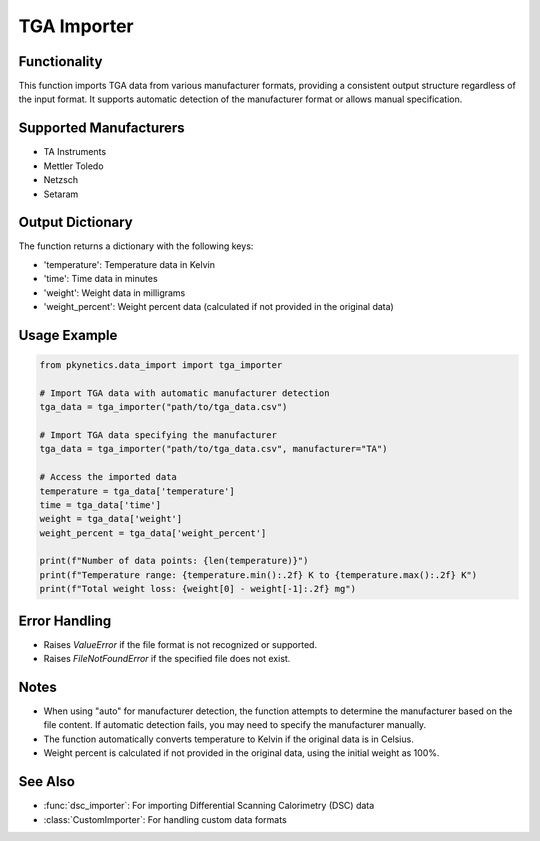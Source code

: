 TGA Importer
============

.. py:function:: tga_importer(file_path: str, manufacturer: str = "auto") -> Dict[str, np.ndarray]

   Import Thermogravimetric Analysis (TGA) data from common file formats.

   :param file_path: Path to the TGA data file.
   :type file_path: str
   :param manufacturer: Instrument manufacturer. Options: "auto", "TA", "Mettler", "Netzsch", "Setaram". Default is "auto" for automatic detection.
   :type manufacturer: str
   :return: Dictionary containing temperature, time, weight, and weight_percent data.
   :rtype: Dict[str, np.ndarray]

Functionality
-------------

This function imports TGA data from various manufacturer formats, providing a consistent output structure regardless of the input format. It supports automatic detection of the manufacturer format or allows manual specification.

Supported Manufacturers
-----------------------

- TA Instruments
- Mettler Toledo
- Netzsch
- Setaram

Output Dictionary
-----------------

The function returns a dictionary with the following keys:

- 'temperature': Temperature data in Kelvin
- 'time': Time data in minutes
- 'weight': Weight data in milligrams
- 'weight_percent': Weight percent data (calculated if not provided in the original data)

Usage Example
-------------

.. code-block:: python

   from pkynetics.data_import import tga_importer

   # Import TGA data with automatic manufacturer detection
   tga_data = tga_importer("path/to/tga_data.csv")

   # Import TGA data specifying the manufacturer
   tga_data = tga_importer("path/to/tga_data.csv", manufacturer="TA")

   # Access the imported data
   temperature = tga_data['temperature']
   time = tga_data['time']
   weight = tga_data['weight']
   weight_percent = tga_data['weight_percent']

   print(f"Number of data points: {len(temperature)}")
   print(f"Temperature range: {temperature.min():.2f} K to {temperature.max():.2f} K")
   print(f"Total weight loss: {weight[0] - weight[-1]:.2f} mg")

Error Handling
--------------

- Raises `ValueError` if the file format is not recognized or supported.
- Raises `FileNotFoundError` if the specified file does not exist.

Notes
-----

- When using "auto" for manufacturer detection, the function attempts to determine the manufacturer based on the file content. If automatic detection fails, you may need to specify the manufacturer manually.
- The function automatically converts temperature to Kelvin if the original data is in Celsius.
- Weight percent is calculated if not provided in the original data, using the initial weight as 100%.

See Also
--------

- :func:`dsc_importer`: For importing Differential Scanning Calorimetry (DSC) data
- :class:`CustomImporter`: For handling custom data formats
